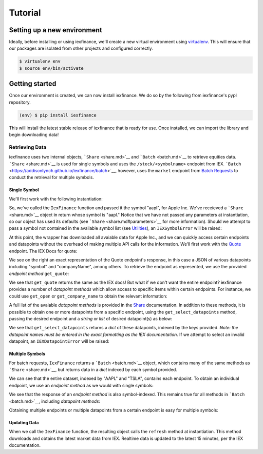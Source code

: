 .. _tutorial:

********
Tutorial
********

Setting up a new environment
----------------------------

Ideally, before installing or using iexfinance, we'll create a new
virtual environment using
`virtualenv <https://virtualenv.pypa.io/en/stable/>`__. This will ensure
that our packages are isolated from other projects and configured
correctly.

.. code:: bash

    $ virtualenv env
    $ source env/bin/activate

Getting started
---------------

Once our environment is created, we can now install iexfinance. We do so
by the following from iexfinance's pypl repository.

.. code:: bash

    (env) $ pip install iexfinance

This will install the latest stable release of iexfinance that is ready
for use. Once installed, we can import the library and begin downloading
data!

Retrieving Data
~~~~~~~~~~~~~~~

iexfinance uses two internal objects, ```Share`` <share.md>`__ and
```Batch`` <batch.md>`__ to retrieve equities data.
```Share`` <share.md>`__ is used for single symbols and uses the
``/stock/<symbolname>`` endpoint from IEX.
```Batch`` <https://addisonlynch.github.io/iexfinance/batch>`__,
however, uses the ``market`` endpoint from `Batch
Requests <https://iextrading.com/developer/docs/#batch-requests>`__ to
conduct the retrieval for multiple symbols.

Single Symbol
^^^^^^^^^^^^^

We'll first work with the following instantiation:

.. ipython:: python

    from iexfinance import IexFinance as iex
    aapl = Stock("aapl")

So, we've called the ``IexFinance`` function and passed it the symbol
"aapl", for Apple Inc. We've receieved a ```Share`` <share.md>`__ object
in return whose symbol is "aapl." Notice that we have not passed any
parameters at instantiation, so our object has used its defaults (see
```Share`` <share.md#parameters>`__ for more information). Should we
attempt to pass a symbol not contained in the available symbol list (see
`Utilities <utilities.md>`__), an ``IEXSymbolError`` will be raised:

.. ipython:: python

    aapl = Stock("aapleee")

At this point, the wrapper has downloaded all avaiable data for Apple
Inc., and we can quickly access certain endpoints and datapoints without
the overhead of making multiple API calls for the information. We'll
first work with the
`Quote <https://iextrading.com/developer/docs/#quote>`__ endpoint. The
IEX Docs for quote:

We see on the right an exact representation of the Quote endpoint's
response, in this case a JSON of various datapoints including "symbol"
and "companyName", among others. To retrieve the endpoint as
represented, we use the provided *endpoint method* ``get_quote``:

.. ipython:: python

    aapl.get_quote()

We see that ``get_quote`` returns the same as the IEX docs! But what if
we don't want the entire endpoint? iexfinance provides a number of
*datapoint methods* which allow access to specific items within certain
endpoints. For instance, we could use ``get_open`` or
``get_company_name`` to obtain the relevant information:

.. ipython:: python

    aapl.get_open()

    aapl.get_company_name()

A full list of the avaiable *datapoint methods* is provided in the
`Share <share.md>`__ documentation. In addition to these methods, it is
possible to obtain one or more datapoints from a specific endpoint,
using the ``get_select_datapoints`` method, passing the desired endpoint
and a *string* or *list* of desired datapoint(s) as below:

.. ipython:: python

    aapl.get_select_datapoints("quote", "symbol")

    aapl.get_select_datapoints("quote", ["symbol", "calculationPrice", "open"])

We see that ``get_select_datapoints`` returns a *dict* of these
datapoints, indexed by the keys provided. *Note: the datapoint names
must be entered in the exact formatting as the IEX documentation*. If we
attempt to select an invalid datapoint, an ``IEXDatapointError`` will be
raised:

.. ipython:: python

    aapl.get_select_datapoints("quote", ["symbol", "todaysHigh", "open"])

Multiple Symbols
^^^^^^^^^^^^^^^^

For batch requests, ``IexFinance`` returns a ```Batch`` <batch.md>`__
object, which contains many of the same methods as
```Share`` <share.md>`__, but returns data in a *dict* indexed by each
symbol provided.

.. ipython:: python

    b = Stock(["aapl", "tsla"])
    b.get_all()


We can see that the entire dataset, indexed by "AAPL" and "TSLA",
contains each endpoint. To obtain an individual endpoint, we use an
*endpoint method* as we would with single symbols:

.. ipython:: python

    b.get_quote()



We see that the response of an *endpoint method* is also symbol-indexed.
This remains true for all methods in ```Batch`` <batch.md>`__, including
*datapoint methods*:

.. ipython:: python

    b.get_open()

Obtaining multiple endpoints or multiple datapoints from a certain
endpoint is easy for multiple symbols:

.. ipython:: python


    b.get_select_datapoints("quote", ["open", "close"])

Updating Data
^^^^^^^^^^^^^

When we call the ``IexFinance`` function, the resulting object calls the
``refresh`` method at instantiation. This method downloads and obtains
the latest market data from IEX. Realtime data is updated to the latest
15 minutes, per the IEX documentation.

.. ipython:: python

    aapl.refresh()
